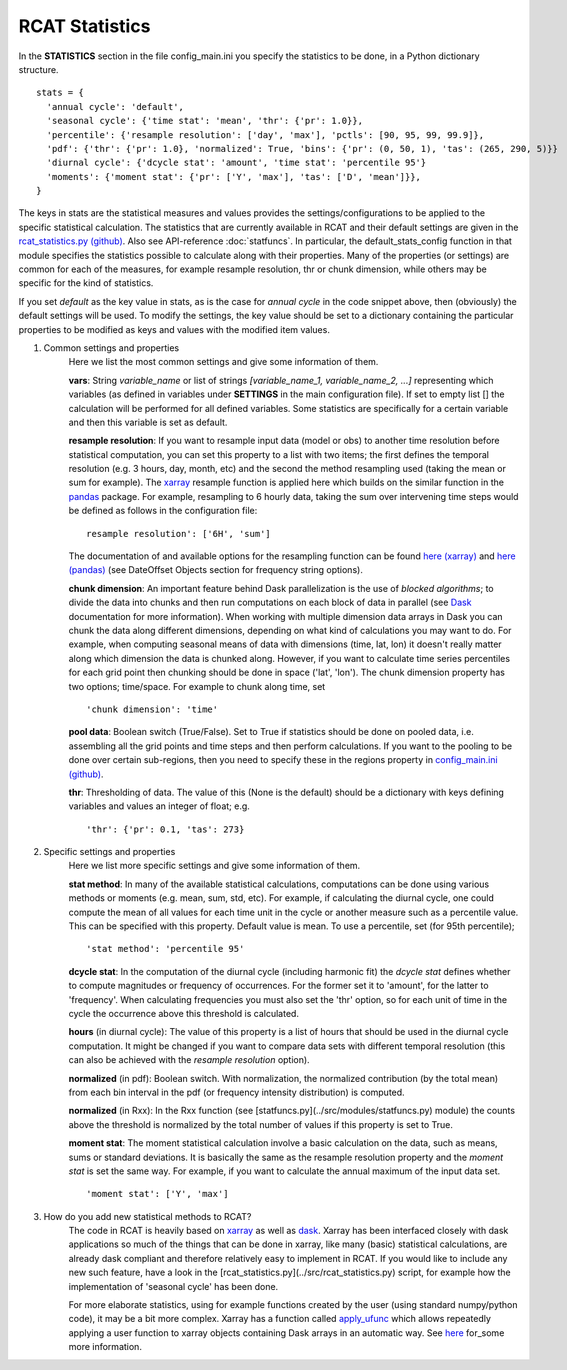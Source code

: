 .. _statistics:

RCAT Statistics
===============

In the **STATISTICS** section in the file config_main.ini you specify the
statistics to be done, in a Python dictionary structure.

::

   stats = {
     'annual cycle': 'default',
     'seasonal cycle': {'time stat': 'mean', 'thr': {'pr': 1.0}},
     'percentile': {'resample resolution': ['day', 'max'], 'pctls': [90, 95, 99, 99.9]},
     'pdf': {'thr': {'pr': 1.0}, 'normalized': True, 'bins': {'pr': (0, 50, 1), 'tas': (265, 290, 5)}}
     'diurnal cycle': {'dcycle stat': 'amount', 'time stat': 'percentile 95'}
     'moments': {'moment stat': {'pr': ['Y', 'max'], 'tas': ['D', 'mean']}},
   }

The keys in stats are the statistical measures and values provides the
settings/configurations to be applied to the specific statistical calculation.
The statistics that are currently available in RCAT and their default settings
are given in the `rcat_statistics.py (github)
<https://github.com/jplind79/rcat/blob/master/src/rcat_statistics.py>`_. Also
see API-reference :doc:`statfuncs`. In particular, the default_stats_config
function in that module specifies the statistics possible to calculate along
with their properties. Many of the properties (or settings) are common for each
of the measures, for example resample resolution, thr or chunk dimension, while
others may be specific for the kind of statistics.

If you set *default* as the key value in stats, as is the case for *annual cycle*
in the code snippet above, then (obviously) the default settings will be used.
To modify the settings, the key value should be set to a dictionary containing
the particular properties to be modified as keys and values with the modified
item values.

#. Common settings and properties
    Here we list the most common settings and give some information of them.

    **vars**: String *variable_name* or list of strings *[variable_name_1,
    variable_name_2, ...]* representing which variables (as defined in
    variables under **SETTINGS** in the main configuration file). If set to empty
    list [] the calculation will be performed for all defined variables. Some
    statistics are specifically for a certain variable and then this variable
    is set as default.

    **resample resolution**: If you want to resample input data (model or obs)
    to another time resolution before statistical computation, you can set this
    property to a list with two items; the first defines the temporal
    resolution (e.g. 3 hours, day, month, etc) and the second the method
    resampling used (taking the mean or sum for example).  The `xarray
    <http://xarray.pydata.org>`_ resample function is applied here which builds
    on the similar function in the `pandas <https://pandas.pydata.org/>`_
    package. For example, resampling to 6 hourly data, taking the sum over
    intervening time steps would be defined as follows in the  configuration
    file:

    ::

       resample resolution': ['6H', 'sum']

    The documentation of and available options for the resampling function can
    be found `here (xarray)
    <http://xarray.pydata.org/en/stable/time-series.html#resampling-and-grouped-operations>`_
    and `here (pandas)
    <https://pandas.pydata.org/pandas-docs/stable/user_guide/timeseries.html>`_
    (see DateOffset Objects section for frequency string options).

    **chunk dimension**: An important feature behind Dask parallelization is
    the use of *blocked algorithms*; to divide the data into chunks and then
    run computations on each block of data in parallel (see `Dask
    <https://docs.dask.org/>`_ documentation for more information). When
    working with multiple dimension data arrays in Dask you can chunk the data
    along different dimensions, depending on what kind of calculations you may
    want to do. For example, when computing seasonal means of data with
    dimensions (time, lat, lon) it doesn't really matter along which dimension
    the data is chunked along. However, if you want to calculate time series
    percentiles for each grid point then chunking should be done in space
    ('lat', 'lon'). The chunk dimension property has two options; time/space.
    For example to chunk along time, set

    ::

       'chunk dimension': 'time'

    **pool data**: Boolean switch (True/False). Set to True if statistics
    should be done on pooled data, i.e. assembling all the grid points and time
    steps and then perform calculations. If you want to the pooling to be done
    over certain sub-regions, then you need to specify these in the regions
    property in `config_main.ini (github)
    <https://github.com/jplind79/rcat/blob/master/src/config/config_main.ini>`_.

    **thr**: Thresholding of data. The value of this (None is the default)
    should be a dictionary with keys defining variables and values an integer
    of float; e.g.

    ::

       'thr': {'pr': 0.1, 'tas': 273}

#. Specific settings and properties
    Here we list more specific settings and give some information of them.

    **stat method**: In many of the available statistical calculations,
    computations can be done using various methods or moments (e.g. mean, sum,
    std, etc). For example, if calculating the diurnal cycle, one could compute
    the mean of all values for each time unit in the cycle or another measure
    such as a percentile value. This can be specified with this property.
    Default value is mean. To use a percentile, set (for 95th percentile);

    ::

       'stat method': 'percentile 95'

    **dcycle stat**: In the computation of the diurnal cycle (including
    harmonic fit) the *dcycle stat* defines whether to compute magnitudes or
    frequency of occurrences. For the former set it to 'amount', for the latter
    to 'frequency'. When calculating frequencies you must also set the 'thr'
    option, so for each unit of time in the cycle the occurrence above this
    threshold is calculated.

    **hours** (in diurnal cycle): The value of this property is a list of hours
    that should be used in the diurnal cycle computation. It might be changed
    if you want to compare data sets with different temporal resolution (this
    can also be achieved with the *resample resolution* option).

    **normalized** (in pdf): Boolean switch. With normalization, the normalized
    contribution (by the total mean) from each bin interval in the pdf (or
    frequency intensity distribution) is computed.

    **normalized** (in Rxx): In the Rxx function (see
    [statfuncs.py](../src/modules/statfuncs.py) module) the counts above the
    threshold is normalized by the total number of values if this property is
    set to True.

    **moment stat**: The moment statistical calculation involve a basic
    calculation on the data, such as means, sums or standard deviations. It is
    basically the same as the resample resolution property and the *moment
    stat* is set the same way. For example, if you want to calculate the annual
    maximum of the input data set.

    ::

       'moment stat': ['Y', 'max']

#. How do you add new statistical methods to RCAT?
    The code in RCAT is heavily based on `xarray <http://xarray.pydata.org/>`_
    as well as `dask <https://docs.dask.org/>`_. Xarray has been interfaced
    closely with dask applications so much of the things that can be done in
    xarray, like many (basic) statistical calculations, are already dask
    compliant and therefore relatively easy to implement in RCAT. If you would
    like to include any new such feature, have a look in the
    [rcat_statistics.py](../src/rcat_statistics.py) script, for example how the
    implementation of 'seasonal cycle' has been done.

    For more elaborate statistics, using for example functions created by the
    user (using standard numpy/python code), it may be a bit more complex.
    Xarray has a function called `apply_ufunc
    <http://xarray.pydata.org/en/stable/generated/xarray.apply_ufunc.html#xarray.apply_ufunc>`_
    which allows repeatedly applying a user function to xarray objects
    containing Dask arrays in an automatic way. See `here
    <http://xarray.pydata.org/en/stable/computation.html#comput-wrapping-custom>`_
    for_some more information.
